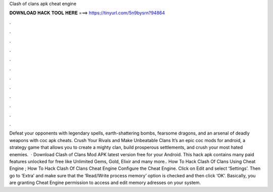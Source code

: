 Clash of clans apk cheat engine

𝐃𝐎𝐖𝐍𝐋𝐎𝐀𝐃 𝐇𝐀𝐂𝐊 𝐓𝐎𝐎𝐋 𝐇𝐄𝐑𝐄 ===> https://tinyurl.com/5n9bysrn?94864

.

.

.

.

.

.

.

.

.

.

.

.

Defeat your opponents with legendary spells, earth-shattering bombs, fearsome dragons, and an arsenal of deadly weapons with coc apk cheats. Crush Your Rivals and Make Unbeatable Clans It’s an epic coc mods for android, a strategy game that allows you to create a mighty clan, build prosperous settlements, and crush your most hated enemies.  · Download Clash of Clans Mod APK latest version free for your Android. This hack apk contains many paid features unlocked for free like Unlimited Gems, Gold, Elixir and many more.. How To Hack Clash Of Clans Using Cheat Engine ; How To Hack Clash Of Clans Cheat Engine  Configure the Cheat Engine. Click on Edit and select ‘Settings’. Then go to ‘Extra’ and make sure that the ‘Read/Write process memory’ option is checked and then click ‘OK’. Basically, you are granting Cheat Engine permission to access and edit memory adresses on your system.